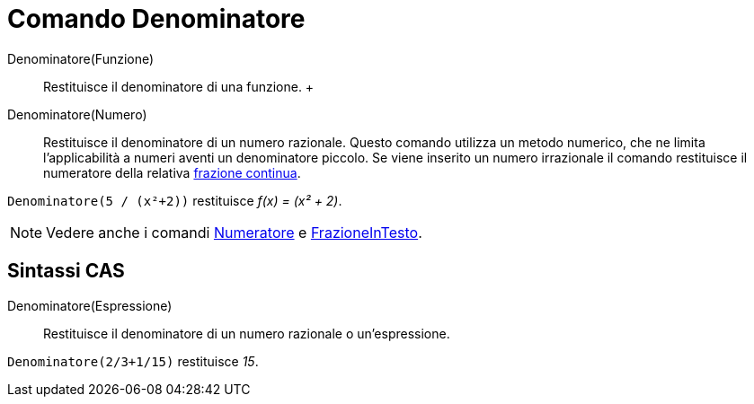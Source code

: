 = Comando Denominatore

Denominatore(Funzione)::
  Restituisce il denominatore di una funzione.
  +
Denominatore(Numero)::
  Restituisce il denominatore di un numero razionale. Questo comando utilizza un metodo numerico, che ne limita
  l'applicabilità a numeri aventi un denominatore piccolo. Se viene inserito un numero irrazionale il comando
  restituisce il numeratore della relativa xref:/commands/FrazioneContinua.adoc[frazione continua].

[EXAMPLE]
====

`++Denominatore(5 / (x²+2))++` restituisce _f(x) = (x² + 2)_.

====

[NOTE]
====

Vedere anche i comandi xref:/commands/Numeratore.adoc[Numeratore] e
xref:/commands/FrazioneInTesto.adoc[FrazioneInTesto].

====

== Sintassi CAS

Denominatore(Espressione)::
  Restituisce il denominatore di un numero razionale o un'espressione.

[EXAMPLE]
====

`++Denominatore(2/3+1/15)++` restituisce _15_.

====
